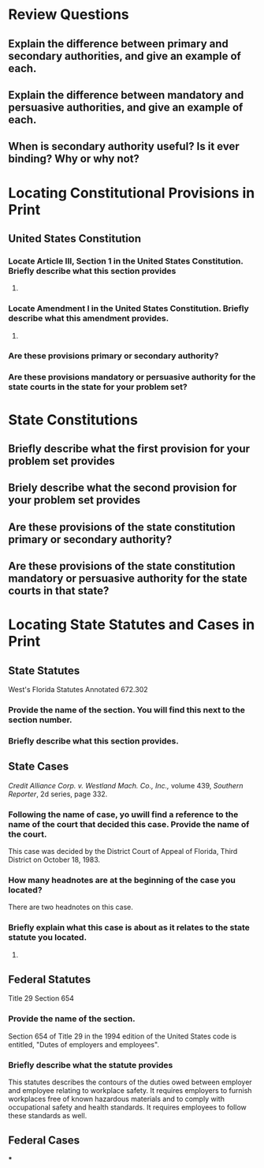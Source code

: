 * Review Questions

** Explain the difference between primary and secondary authorities, and give an example of each.


** Explain the difference between mandatory and persuasive authorities, and give an example of each.


** When is secondary authority useful? Is it ever binding? Why or why not?

* Locating Constitutional Provisions in Print

** United States Constitution

*** Locate Article III, Section 1 in the United States Constitution. Briefly describe what this section provides


**** COMMENT text

     #+BEGIN_QUOTE
     The judicial Power of the United States, shall be vested in one
     supreme Court, and in such inferior Courts as the Congress may
     from time to time ordain and establish. The Judges, both of the
     supreme and inferior Courts, shall hold their Offices during good
     Behavior, and shall, at stated Times, receive for their Services,
     a Compensation, which shall not be diminished during their
     Continuance in Office.
     #+END_QUOTE

*** Locate Amendment I in the United States Constitution. Briefly describe what this amendment provides.

**** COMMENT text

     #+BEGIN_QUOTE
     Congress shall make no law respecting an establishment of
     religion, or prohibiting the free exercise thereof; or abridging
     the freedom of speech, or of the press; or the right of the
     people peaceably to assemble, and to petition the Government for
     a redress of grievances.
     #+END_QUOTE

*** Are these provisions primary or secondary authority?

*** Are these provisions mandatory or persuasive authority for the state courts in the state for your problem set?

* State Constitutions

** Briefly describe what the first provision for your problem set provides

*** COMMENT text

    Article 5 Section 1

    #+BEGIN_QUOTE
    Courts

    The judicial power of the State of Florida is vested in a supreme
    court, district courts of appeal, circuit courts, Court of Record
    of Escambia County, criminal courts of record, county courts,
    county judge's courts, juvenile courts, courts of justices of the
    peace, and such other courts, including municipal courts, or
    commissions, as the legislature may from time to time ordain and
    establish.

    Adopted, general election Nov. 6, 1956
    #+END_QUOTE

** Briely describe what the second provision for your problem set provides

*** COMMENT text

    Article I Section 4

    #+BEGIN_QUOTE
    Freedom of speech and press

    Every person may speak, write, and publish his sentiments on all
    subjects but shall be responsible for the abuse of that right. No
    law shall be passed to to restrain or abridge the liberty of
    speech or of the press. In all criminal prosecutions and civil
    actions for defamation the truth may be given in evidence. If the
    matter charged as defamatory is true and was published with good
    motives, the party shall be acquitted or exonerated.
    #+END_QUOTE

** Are these provisions of the state constitution primary or secondary authority?

** Are these provisions of the state constitution mandatory or persuasive authority for the state courts in that state?

* Locating State Statutes and Cases in Print

** State Statutes

   West's Florida Statutes Annotated 672.302

*** COMMENT text

    #+BEGIN_QUOTE
    Unconscionable contract or clause

    (1) If the court as a matter of law finds the contract or any
    clause of the contract to have been unconscionable at the time it
    was made the court may refuse to enforce th econtract, or it may
    enforce the remained of the contract without the unconscionable
    clause, or it may so limit the application of any unconscionable
    clause as to avoid any unconscionable result.

    (2) When it is claimed or appears to the court that the contract
    or any clause thereof may be unconscionable the parties shall be
    afforded a reasonable opportunity to present evidence as to its
    commercial setting, purpose and effect to aid the court in making
    the determination.

    #+END_QUOTE



*** Provide the name of the section. You will find this next to the section number.

*** Briefly describe what this section provides.

** State Cases

   /Credit Alliance Corp. v. Westland Mach. Co., Inc.,/ volume 439,
   /Southern Reporter/, 2d series, page 332.

*** Following the name of case, yo uwill find a reference to the name of the court that decided this case. Provide the name of the court.

    This case was decided by the District Court of Appeal of Florida,
    Third District on October 18, 1983.

*** How many headnotes are at the beginning of the case you located?

    There are two headnotes on this case.

*** Briefly explain what this case is about as it relates to the state statute you located.

**** COMMENT

     case relates to whether a contract can waive a jury trial. The
     court of appeal ruled that this was not unconscionable when
     expereinced businessmen negotiated on both sides and there "was
     no evidence of overreaching or unconscionability within meaning
     of contract statute". Also this provision is not against public
     policy.

     Seeking relief after insufficient replevin, there was a jury
     trial. However, this was in error since the right to a jury trial
     was waived in the contract.

     #+BEGIN_QUOTE
     Relying on section 672.302, Florida Statutes (1981), Westland
     argues that such a contractual provision, conceededly buring in
     boiler plate, is unconscionable. We disagree. The contract in
     question was agreed to by experienced businessmen. There is no
     evidence of overreaching or unconscionability within the meaning
     of section 672.302. Although the record demonstrates that he
     never read the contract, Westland's presidnt cannot now be heard
     to complain of its terms. He is bound by the contract which he
     signed.
     #+END_QUOTE

** Federal Statutes

   Title 29 Section 654

*** Provide the name of the section.

    Section 654 of Title 29 in the 1994 edition of the United States
    code is entitled, "Dutes of employers and employees".

*** Briefly describe what the statute provides

    This statutes describes the contours of the duties owed between
    employer and employee relating to workplace safety. It requires
    employers to furnish workplaces free of known hazardous materials
    and to comply with occupational safety and health standards. It
    requires employees to follow these standards as well.

** Federal Cases

   ***
